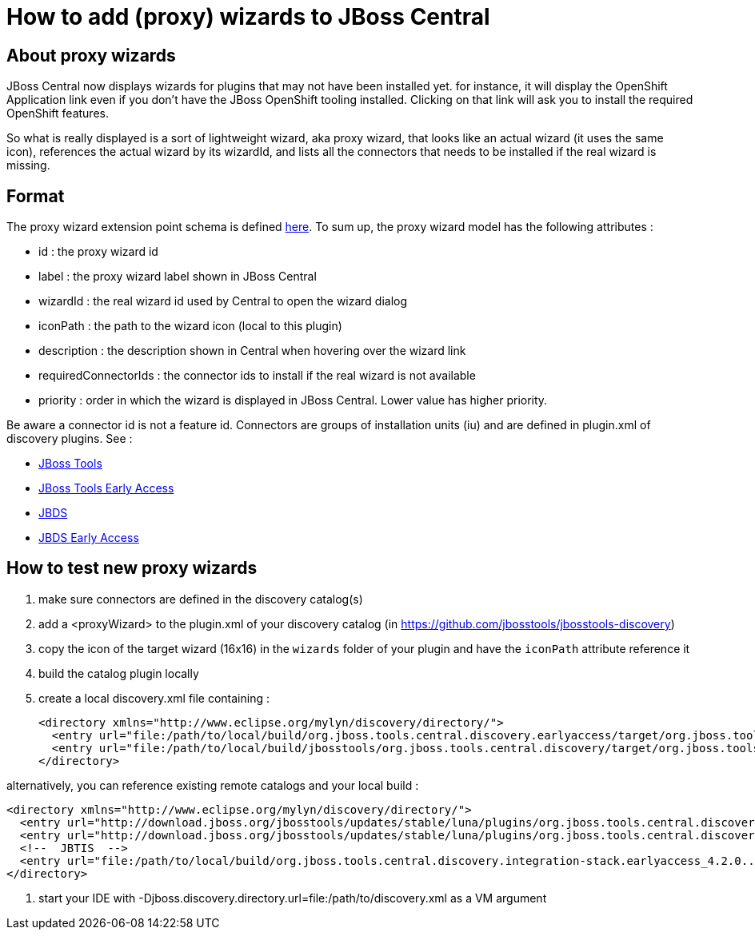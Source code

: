 = How to add (proxy) wizards to JBoss Central

== About proxy wizards
JBoss Central now displays wizards for plugins that may not have been installed yet. for instance, it will display the OpenShift Application link even if you don't have the JBoss OpenShift tooling installed. Clicking on that link will ask you to install the required OpenShift features.

So what is really displayed is a sort of lightweight wizard, aka proxy wizard, that looks like an actual wizard (it uses the same icon), references the actual wizard by its wizardId, and lists all the connectors that needs to be installed if the real wizard is missing.

== Format
The proxy wizard extension point schema is defined https://github.com/jbosstools/jbosstools-central/blob/master/central/plugins/org.jboss.tools.central/schemas/org.jboss.tools.central.proxyWizard.exsd[here]. To sum up, the proxy wizard model has the following attributes :

* id : the proxy wizard id
* label : the proxy wizard label shown in JBoss Central
* wizardId : the real wizard id used by Central to open the wizard dialog
* iconPath : the path to the wizard icon (local to this plugin)
* description : the description shown in Central when hovering over the wizard link
* requiredConnectorIds : the connector ids to install if the real wizard is not available
* priority : order in which the wizard is displayed in JBoss Central. Lower value has higher priority.

Be aware a connector id is not a feature id. Connectors are groups of installation units (iu) and are defined in plugin.xml of discovery plugins.
See :

- https://github.com/jbosstools/jbosstools-discovery/blob/master/jbosstools/org.jboss.tools.central.discovery/plugin.xml[JBoss Tools]
- https://github.com/jbosstools/jbosstools-discovery/blob/master/jbosstools/org.jboss.tools.central.discovery.earlyaccess/plugin.xml[JBoss Tools Early Access]
- https://github.com/jbosstools/jbosstools-discovery/blob/master/jbdevstudio/com.jboss.jbds.central.discovery/plugin.xml[JBDS]
- https://github.com/jbosstools/jbosstools-discovery/blob/master/jbdevstudio/com.jboss.jbds.central.discovery.earlyaccess/plugin.xml[JBDS Early Access]

== How to test new proxy wizards

. make sure connectors are defined in the discovery catalog(s)
. add a <proxyWizard> to the plugin.xml of your discovery catalog (in https://github.com/jbosstools/jbosstools-discovery)
. copy the icon of the target wizard (16x16) in the `wizards` folder of your plugin and have the `iconPath` attribute reference it
. build the catalog plugin locally
. create a local discovery.xml file containing :

    <directory xmlns="http://www.eclipse.org/mylyn/discovery/directory/">
      <entry url="file:/path/to/local/build/org.jboss.tools.central.discovery.earlyaccess/target/org.jboss.tools.central.discovery.earlyaccess-4.2.0-SNAPSHOT.jar" permitCategories="true"/>
      <entry url="file:/path/to/local/build/jbosstools/org.jboss.tools.central.discovery/target/org.jboss.tools.central.discovery-4.2.0-SNAPSHOT.jar" permitCategories="true"/>
    </directory>

alternatively, you can reference existing remote catalogs and your local build :

    <directory xmlns="http://www.eclipse.org/mylyn/discovery/directory/">
      <entry url="http://download.jboss.org/jbosstools/updates/stable/luna/plugins/org.jboss.tools.central.discovery.earlyaccess_4.2.0.Final-v20141017-0422-B363.jar" permitCategories="true"/>
      <entry url="http://download.jboss.org/jbosstools/updates/stable/luna/plugins/org.jboss.tools.central.discovery_4.2.0.Final-v20141017-0422-B363.jar" permitCategories="true"/>
      <!--  JBTIS  -->
      <entry url="file:/path/to/local/build/org.jboss.tools.central.discovery.integration-stack.earlyaccess_4.2.0.....jar" permitCategories="true"/>
    </directory>

. start your IDE with -Djboss.discovery.directory.url=file:/path/to/discovery.xml as a VM argument
